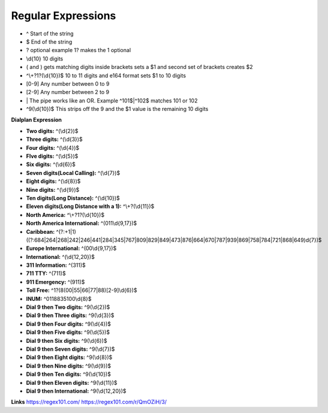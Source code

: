 ####################
Regular Expressions
####################

* ^ Start of the string
* $ End of the string
* ? optional example 1? makes the 1 optional
* \\d{10}  10 digits
* ( and ) gets matching digits inside brackets sets a $1 and second set of brackets creates $2
* ^\\+?1?(\\d{10})$   10 to 11 digits and e164 format sets $1 to 10 digits
* [0-9]   Any number between 0 to 9
* [2-9]   Any number between 2 to 9
* \| The pipe works like an OR. Example ^101$|^102$ matches 101 or 102
* ^9(\\d{10})$ This strips off the 9 and the $1 value is the remaining 10 digits

**Dialplan Expression**

* **Two digits:** ^(\\d{2})$
* **Three digits:** ^(\\d{3})$
* **Four digits:** ^(\\d{4})$
* **FIve digits:** ^(\\d{5})$
* **Six digits:** ^(\\d{6})$
* **Seven digits(Local Calling):** ^(\\d{7})$  
* **Eight digits:** ^(\\d{8})$
* **Nine digits:** ^(\\d{9})$
* **Ten digits(Long Distance):** ^(\\d{10})$
* **Eleven digits(Long Distance with a 1):** ^\\+?(\\d{11})$
* **North America:** ^\\+?1?(\\d{10})$
* **North America International:** ^(011\\d{9,17})$
* **Caribbean:** ^(?:\+1|1)((?:684|264|268|242|246|441|284|345|767|809|829|849|473|876|664|670|787|939|869|758|784|721|868|649)\d{7})$
* **Europe International:** ^(00\\d{9,17})$
* **International:** ^(\\d{12,20})$
* **311 Information:** ^(311)$
* **711 TTY:** ^(711)$
* **911 Emergency:** ^(911)$
* **Toll Free:** ^1?(8(00|55|66|77|88)[2-9]\\d{6})$
* **INUM:** ^0118835100\\d{8}$
* **Dial 9 then Two digits:** ^9(\\d{2})$
* **Dial 9 then Three digits:** ^9(\\d{3})$
* **Dial 9 then Four digits:** ^9(\\d{4})$
* **Dial 9 then Five digits:** ^9(\\d{5})$
* **Dial 9 then Six digits:** ^9(\\d{6})$
* **Dial 9 then Seven digits:** ^9(\\d{7})$
* **Dial 9 then Eight digits:** ^9(\\d{8})$
* **Dial 9 then Nine digits:** ^9(\\d{9})$
* **Dial 9 then Ten digits:** ^9(\\d{10})$
* **Dial 9 then Eleven digits:** ^9(\\d{11})$
* **Dial 9 then International:** ^9(\\d{12,20})$

**Links**
https://regex101.com/
https://regex101.com/r/QmOZiH/3/

